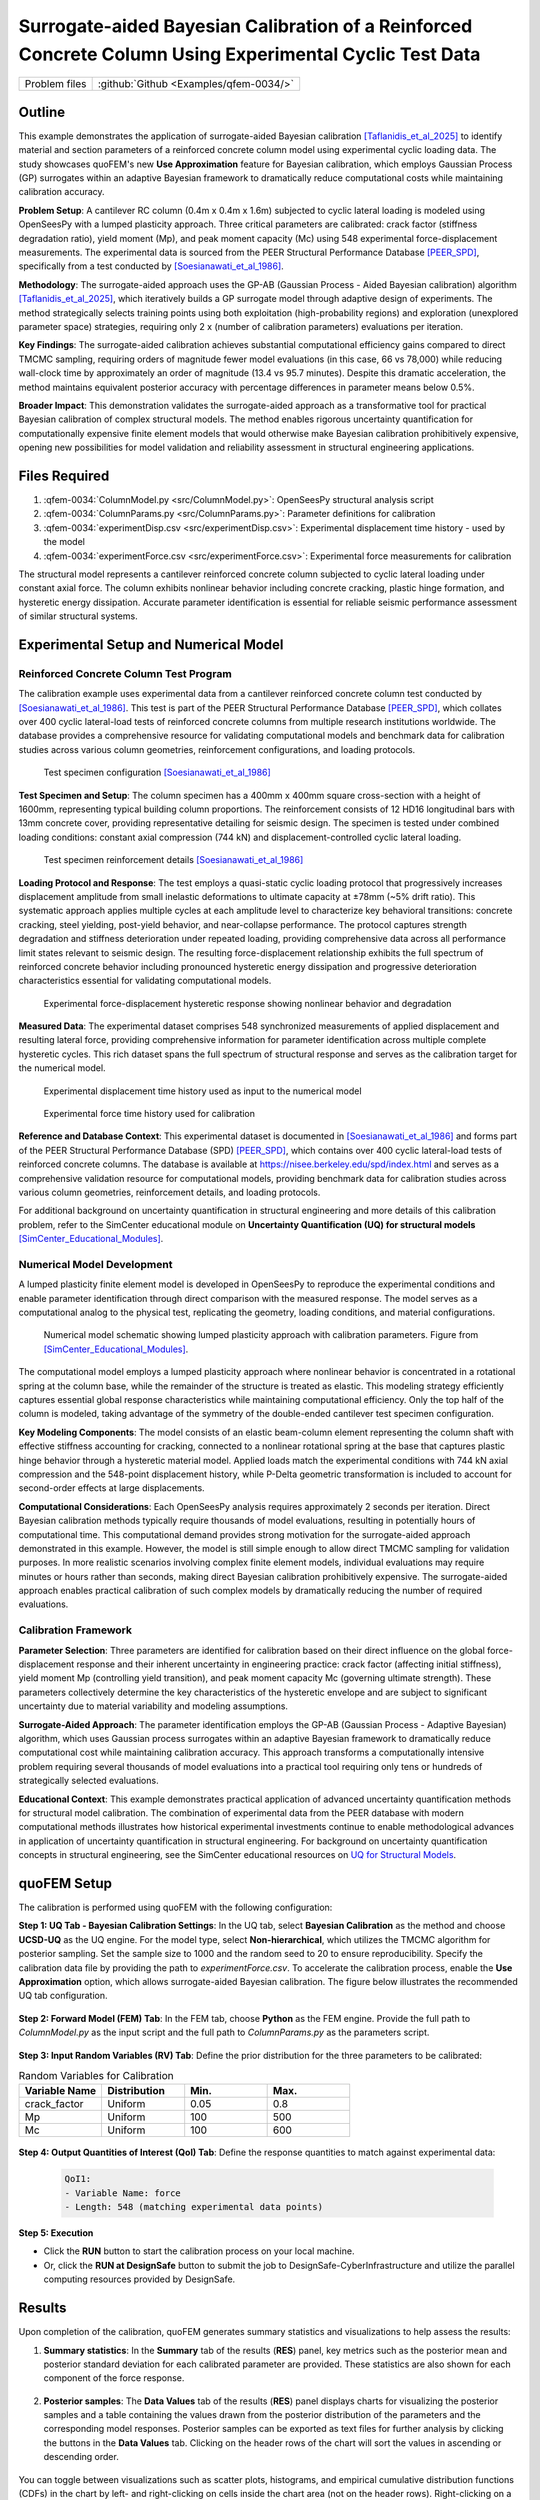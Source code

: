 .. _qfem-0034:

Surrogate-aided Bayesian Calibration of a Reinforced Concrete Column Using Experimental Cyclic Test Data
========================================================================================================

+---------------+----------------------------------------------+
| Problem files | :github:`Github <Examples/qfem-0034/>`       |
+---------------+----------------------------------------------+

.. _rc_column_calibration:

Outline
-------

This example demonstrates the application of surrogate-aided Bayesian calibration [Taflanidis_et_al_2025]_ to identify material and section parameters of a reinforced concrete column model using experimental cyclic loading data. The study showcases quoFEM's new **Use Approximation** feature for Bayesian calibration, which employs Gaussian Process (GP) surrogates within an adaptive Bayesian framework to dramatically reduce computational costs while maintaining calibration accuracy.

**Problem Setup**: A cantilever RC column (0.4m x 0.4m x 1.6m) subjected to cyclic lateral loading is modeled using OpenSeesPy with a lumped plasticity approach. Three critical parameters are calibrated: crack factor (stiffness degradation ratio), yield moment (Mp), and peak moment capacity (Mc) using 548 experimental force-displacement measurements. The experimental data is sourced from the PEER Structural Performance Database [PEER_SPD]_, specifically from a test conducted by [Soesianawati_et_al_1986]_.

**Methodology**: The surrogate-aided approach uses the GP-AB (Gaussian Process - Aided Bayesian calibration) algorithm [Taflanidis_et_al_2025]_, which iteratively builds a GP surrogate model through adaptive design of experiments. The method strategically selects training points using both exploitation (high-probability regions) and exploration (unexplored parameter space) strategies, requiring only 2 x (number of calibration parameters) evaluations per iteration.

**Key Findings**: The surrogate-aided calibration achieves substantial computational efficiency gains compared to direct TMCMC sampling, requiring orders of magnitude fewer model evaluations (in this case, 66 vs 78,000) while reducing wall-clock time by approximately an order of magnitude (13.4 vs 95.7 minutes). Despite this dramatic acceleration, the method maintains equivalent posterior accuracy with percentage differences in parameter means below 0.5%.

**Broader Impact**: This demonstration validates the surrogate-aided approach as a transformative tool for practical Bayesian calibration of complex structural models. The method enables rigorous uncertainty quantification for computationally expensive finite element models that would otherwise make Bayesian calibration prohibitively expensive, opening new possibilities for model validation and reliability assessment in structural engineering applications.

Files Required
--------------
1. :qfem-0034:`ColumnModel.py <src/ColumnModel.py>`: OpenSeesPy structural analysis script
2. :qfem-0034:`ColumnParams.py <src/ColumnParams.py>`: Parameter definitions for calibration
3. :qfem-0034:`experimentDisp.csv <src/experimentDisp.csv>`: Experimental displacement time history - used by the model
4. :qfem-0034:`experimentForce.csv <src/experimentForce.csv>`: Experimental force measurements for calibration

The structural model represents a cantilever reinforced concrete column subjected to cyclic lateral loading under constant axial force. The column exhibits nonlinear behavior including concrete cracking, plastic hinge formation, and hysteretic energy dissipation. Accurate parameter identification is essential for reliable seismic performance assessment of similar structural systems.

Experimental Setup and Numerical Model
--------------------------------------

Reinforced Concrete Column Test Program
~~~~~~~~~~~~~~~~~~~~~~~~~~~~~~~~~~~~~~~~

The calibration example uses experimental data from a cantilever reinforced concrete column test conducted by [Soesianawati_et_al_1986]_. This test is part of the PEER Structural Performance Database [PEER_SPD]_, which collates over 400 cyclic lateral-load tests of reinforced concrete columns from multiple research institutions worldwide. The database provides a comprehensive resource for validating computational models and benchmark data for calibration studies across various column geometries, reinforcement configurations, and loading protocols.

   .. figure:: figures/column_configuration.png
       :align: center
       :figclass: align-center

       Test specimen configuration [Soesianawati_et_al_1986]_

**Test Specimen and Setup**: The column specimen has a 400mm x 400mm square cross-section with a height of 1600mm, representing typical building column proportions. The reinforcement consists of 12 HD16 longitudinal bars with 13mm concrete cover, providing representative detailing for seismic design. The specimen is tested under combined loading conditions: constant axial compression (744 kN) and displacement-controlled cyclic lateral loading.

   .. figure:: figures/column_reinforcement.png
       :align: center
       :figclass: align-center

       Test specimen reinforcement details [Soesianawati_et_al_1986]_

**Loading Protocol and Response**: The test employs a quasi-static cyclic loading protocol that progressively increases displacement amplitude from small inelastic deformations to ultimate capacity at ±78mm (~5% drift ratio). This systematic approach applies multiple cycles at each amplitude level to characterize key behavioral transitions: concrete cracking, steel yielding, post-yield behavior, and near-collapse performance. The protocol captures strength degradation and stiffness deterioration under repeated loading, providing comprehensive data across all performance limit states relevant to seismic design. The resulting force-displacement relationship exhibits the full spectrum of reinforced concrete behavior including pronounced hysteretic energy dissipation and progressive deterioration characteristics essential for validating computational models.

   .. figure:: figures/hysteresis_curve_boxed.png
       :align: center
       :figclass: align-center
       
       Experimental force-displacement hysteretic response showing nonlinear behavior and degradation

**Measured Data**: The experimental dataset comprises 548 synchronized measurements of applied displacement and resulting lateral force, providing comprehensive information for parameter identification across multiple complete hysteretic cycles. This rich dataset spans the full spectrum of structural response and serves as the calibration target for the numerical model.

   .. figure:: figures/displacement_plot.png
       :align: center
       :figclass: align-center
       
       Experimental displacement time history used as input to the numerical model

   .. figure:: figures/force_plot.png
       :align: center
       :figclass: align-center
       
       Experimental force time history used for calibration

**Reference and Database Context**: This experimental dataset is documented in [Soesianawati_et_al_1986]_ and forms part of the PEER Structural Performance Database (SPD) [PEER_SPD]_, which contains over 400 cyclic lateral-load tests of reinforced concrete columns. The database is available at `https://nisee.berkeley.edu/spd/index.html <https://nisee.berkeley.edu/spd/index.html>`_ and serves as a comprehensive validation resource for computational models, providing benchmark data for calibration studies across various column geometries, reinforcement details, and loading protocols.

For additional background on uncertainty quantification in structural engineering and more details of this calibration problem, refer to the SimCenter educational module on **Uncertainty Quantification (UQ) for structural models** [SimCenter_Educational_Modules]_.

Numerical Model Development
~~~~~~~~~~~~~~~~~~~~~~~~~~~

A lumped plasticity finite element model is developed in OpenSeesPy to reproduce the experimental conditions and enable parameter identification through direct comparison with the measured response. The model serves as a computational analog to the physical test, replicating the geometry, loading conditions, and material configurations.

   .. figure:: figures/model.png
       :align: center
       :figclass: align-center
       
       Numerical model schematic showing lumped plasticity approach with calibration parameters. Figure from [SimCenter_Educational_Modules]_.

The computational model employs a lumped plasticity approach where nonlinear behavior is concentrated in a rotational spring at the column base, while the remainder of the structure is treated as elastic. This modeling strategy efficiently captures essential global response characteristics while maintaining computational efficiency. Only the top half of the column is modeled, taking advantage of the symmetry of the double-ended cantilever test specimen configuration. 

**Key Modeling Components**: The model consists of an elastic beam-column element representing the column shaft with effective stiffness accounting for cracking, connected to a nonlinear rotational spring at the base that captures plastic hinge behavior through a hysteretic material model. Applied loads match the experimental conditions with 744 kN axial compression and the 548-point displacement history, while P-Delta geometric transformation is included to account for second-order effects at large displacements.

**Computational Considerations**: Each OpenSeesPy analysis requires approximately 2 seconds per iteration. Direct Bayesian calibration methods typically require thousands of model evaluations, resulting in potentially hours of computational time. This computational demand provides strong motivation for the surrogate-aided approach demonstrated in this example. However, the model is still simple enough to allow direct TMCMC sampling for validation purposes. In more realistic scenarios involving complex finite element models, individual evaluations may require minutes or hours rather than seconds, making direct Bayesian calibration prohibitively expensive. The surrogate-aided approach enables practical calibration of such complex models by dramatically reducing the number of required evaluations.

Calibration Framework
~~~~~~~~~~~~~~~~~~~~~

**Parameter Selection**: Three parameters are identified for calibration based on their direct influence on the global force-displacement response and their inherent uncertainty in engineering practice: crack factor (affecting initial stiffness), yield moment Mp (controlling yield transition), and peak moment capacity Mc (governing ultimate strength). These parameters collectively determine the key characteristics of the hysteretic envelope and are subject to significant uncertainty due to material variability and modeling assumptions.

**Surrogate-Aided Approach**: The parameter identification employs the GP-AB (Gaussian Process - Adaptive Bayesian) algorithm, which uses Gaussian process surrogates within an adaptive Bayesian framework to dramatically reduce computational cost while maintaining calibration accuracy. This approach transforms a computationally intensive problem requiring several thousands of model evaluations into a practical tool requiring only tens or hundreds of strategically selected evaluations.

**Educational Context**: This example demonstrates practical application of advanced uncertainty quantification methods for structural model calibration. The combination of experimental data from the PEER database with modern computational methods illustrates how historical experimental investments continue to enable methodological advances in application of uncertainty quantification in structural engineering. For background on uncertainty quantification concepts in structural engineering, see the SimCenter educational resources on `UQ for Structural Models <https://simcenter.designsafe-ci.org/knowledge-hub/teaching-gallery/>`_.

quoFEM Setup
------------

The calibration is performed using quoFEM with the following configuration:

**Step 1: UQ Tab - Bayesian Calibration Settings**: In the UQ tab, select **Bayesian Calibration** as the method and choose **UCSD-UQ** as the UQ engine. For the model type, select **Non-hierarchical**, which utilizes the TMCMC algorithm for posterior sampling. Set the sample size to 1000 and the random seed to 20 to ensure reproducibility. Specify the calibration data file by providing the path to `experimentForce.csv`. To accelerate the calibration process, enable the **Use Approximation** option, which allows surrogate-aided Bayesian calibration. The figure below illustrates the recommended UQ tab configuration.

   .. figure:: figures/UQ.png
       :align: center
       :figclass: align-center

**Step 2: Forward Model (FEM) Tab**: In the FEM tab, choose **Python** as the FEM engine. Provide the full path to `ColumnModel.py` as the input script and the full path to `ColumnParams.py` as the parameters script.

   .. figure:: figures/FEM.png
       :align: center
       :figclass: align-center

**Step 3: Input Random Variables (RV) Tab**: Define the prior distribution for the three parameters to be calibrated:

.. list-table:: Random Variables for Calibration
   :header-rows: 1
   :widths: 20 20 20 20

   * - Variable Name
     - Distribution
     - Min.
     - Max.
   * - crack_factor
     - Uniform
     - 0.05
     - 0.8
   * - Mp
     - Uniform
     - 100
     - 500
   * - Mc
     - Uniform
     - 100
     - 600

.. figure:: figures/RV_panel.png
      :align: center
      :figclass: align-center

**Step 4: Output Quantities of Interest (QoI) Tab**: Define the response quantities to match against experimental data:

   .. code-block:: none

       QoI1: 
       - Variable Name: force
       - Length: 548 (matching experimental data points)

   .. figure:: figures/QoI.png
       :align: center
       :figclass: align-center

**Step 5: Execution**

- Click the **RUN** button to start the calibration process on your local machine.
- Or, click the **RUN at DesignSafe** button to submit the job to DesignSafe-CyberInfrastructure and utilize the parallel computing resources provided by DesignSafe.

Results
-------
Upon completion of the calibration, quoFEM generates summary statistics and visualizations to help assess the results:

1. **Summary statistics**: In the **Summary** tab of the results (**RES**) panel, key metrics such as the posterior mean and posterior standard deviation for each calibrated parameter are provided. These statistics are also shown for each component of the force response.

   .. figure:: figures/RES1.png
       :align: center
       :figclass: align-center

2. **Posterior samples**: The **Data Values** tab of the results (**RES**) panel displays charts for visualizing the posterior samples and a table containing the values drawn from the posterior distribution of the parameters and the corresponding model responses. Posterior samples can be exported as text files for further analysis by clicking the buttons in the **Data Values** tab. Clicking on the header rows of the chart will sort the values in ascending or descending order. 

   .. figure:: figures/RES2.png
       :align: center
       :figclass: align-center

You can toggle between visualizations such as scatter plots, histograms, and empirical cumulative distribution functions (CDFs) in the chart by left- and right-clicking on cells inside the chart area (not on the header rows). Right-clicking on a cell inside a column will plot the variable in that column along the x-axis, while left-clicking will plot that variable along the y-axis. 

   .. figure:: figures/RES3.png
       :align: center
       :figclass: align-center

   .. figure:: figures/RES4.png
       :align: center
       :figclass: align-center

By left- and right-clicking within the same column, you can plot the CDF of that variable. 

   .. figure:: figures/RES8.png
       :align: center
       :figclass: align-center

By right- and left-clicking the same column, you can plot the histogram of that variable. 

   .. figure:: figures/RES9.png
       :align: center
       :figclass: align-center

You can expand the chart by dragging the area between the chart and the table.

   .. figure:: figures/RES10.png
       :align: center
       :figclass: align-center

Comparison with Direct TMCMC Results
~~~~~~~~~~~~~~~~~~~~~~~~~~~~~~~~~~~~

For validation purposes, the same calibration was performed without the surrogate approximation (i.e., with the **Use Approximation** option disabled). The following figures show the comparison between surrogate-aided and direct TMCMC results, demonstrating that the surrogate model effectively captures the essential behavior of the structural model while providing substantial computational savings:

   .. figure:: figures/RES5.png
       :align: center
       :figclass: align-center

   .. figure:: figures/RES6.png
       :align: center
       :figclass: align-center

   .. figure:: figures/RES7.png
       :align: center
       :figclass: align-center

Discussion
----------

The Bayesian calibration successfully identified the three key parameters of the reinforced concrete column model using the experimental cyclic loading data. The results demonstrate a significant reduction in parameter uncertainty compared to the initial prior distributions, indicating that the experimental data provides valuable information for constraining the model parameters.

Parameter Calibration Results
~~~~~~~~~~~~~~~~~~~~~~~~~~~~~

The following table compares the prior and posterior statistical moments for the three calibrated parameters:

.. list-table:: Prior vs Posterior Parameter Statistics
   :header-rows: 1
   :widths: 20 15 15 15 15 20

   * - Parameter
     - Prior Mean
     - Prior Std Dev
     - Posterior Mean
     - Posterior Std Dev
     - Uncertainty Reduction*
   * - **crack_factor**
     - 0.425
     - 0.217
     - 0.249
     - 0.004
     - 98.0%
   * - **Mp** (kN-m)
     - 300.0
     - 115.5
     - 294.3
     - 4.31
     - 96.3%
   * - **Mc** (kN-m)
     - 350.0
     - 144.3
     - 459.6
     - 15.1
     - 89.6%

*Uncertainty reduction = (1 - Posterior Std Dev / Prior Std Dev) x 100%*

Key Findings
~~~~~~~~~~~~

**Crack Factor Parameter**: The posterior distribution of the crack factor shows the most dramatic uncertainty reduction (98.0%), with the calibrated value converging to approximately 0.25. This suggests that the experimental data strongly constrains the ratio of cracked to uncracked section moment of inertia, indicating that the column exhibits significant stiffness degradation due to cracking under cyclic loading.

**Yield Moment (Mp)**: The calibrated yield moment of 294.3 kN-m is close to the prior mean of 300.0 kN-m, but with a substantial reduction in uncertainty (96.3%). The narrow posterior distribution (standard deviation of 4.31 kN-m) indicates high confidence in the identified yield capacity of the plastic hinge.

**Peak Moment Capacity (Mc)**: The posterior mean of 459.6 kN-m is significantly higher than the prior mean of 350.0 kN-m, suggesting that the experimental data reveals a higher moment capacity than initially expected. Despite having the largest absolute posterior standard deviation (15.1 kN-m), this parameter still shows an 89.6% reduction in uncertainty.

Comparison with Results Without Surrogate
~~~~~~~~~~~~~~~~~~~~~~~~~~~~~~~~~~~~~~~~~~

To validate the effectiveness of the surrogate-aided calibration approach, a comparison was performed between results obtained with and without the surrogate approximation:

.. list-table:: Surrogate vs Direct TMCMC Comparison
   :header-rows: 1
   :widths: 20 15 15 15 15 15 15

   * - Parameter
     - With Surrogate Mean
     - With Surrogate Std
     - Without Surrogate Mean  
     - Without Surrogate Std
     - Mean Difference
     - Std Difference
   * - **crack_factor**
     - 0.249
     - 0.004
     - 0.249
     - 0.005
     - 0.0002
     - 0.0006
   * - **Mp** (kN-m)
     - 294.3
     - 4.31
     - 294.5
     - 4.49
     - 0.17
     - 0.18
   * - **Mc** (kN-m)
     - 459.6
     - 15.1
     - 457.4
     - 15.8
     - 2.19
     - 0.73

**Validation of Surrogate Model Performance**: The comparison demonstrates excellent agreement between the two approaches, with percentage differences in posterior means being less than 0.5% for all parameters. The small differences in standard deviations indicate that both methods provide similar uncertainty quantification. The largest absolute difference occurs in the Mc parameter (2.19 kN-m difference in mean), but this represents less than 0.5% of the parameter value, which is negligible for practical engineering applications.

Computational Efficiency
~~~~~~~~~~~~~~~~~~~~~~~~~

The log file analysis reveals dramatic computational efficiency gains achieved by the surrogate-aided approach:

.. list-table:: Computational Performance Comparison
   :header-rows: 1
   :widths: 30 25 25 20

   * - Metric
     - Surrogate-Aided Method
     - Direct TMCMC Method
     - Efficiency Gain
   * - **Total Runtime**
     - 13.4 minutes
     - 95.7 minutes
     - 7.1x faster
   * - **Model Evaluations**
     - 66
     - 78,000
     - 1,182x fewer

The surrogate-aided method demonstrates transformative computational efficiency by requiring only 66 strategically selected model evaluations compared to 78,000 needed for direct TMCMC sampling. This remarkable 1,182-fold reduction in computational demand is achieved through an intelligent adaptive design of experiments strategy that systematically adds 6 training points per iteration (following the 2xn_θ = 2x3 pattern for the three calibration parameters). Each iteration uses both exploitation points (focused on high-posterior-probability regions) and exploration points (covering unexplored parameter space) to maximize information gain from the GP surrogate model.

The 7.1x speedup in wall-clock time represents an 86% reduction in computational time, transforming what would be a 95.7-minute direct calibration into a 13.4-minute surrogate-aided process. This efficiency gain becomes even more significant for complex finite element models where individual evaluations may require minutes or hours rather than < 2 seconds. The surrogate-aided approach thus enables practical Bayesian calibration of computationally intensive structural models that would otherwise be prohibitively expensive to analyze.

Model Performance Assessment
~~~~~~~~~~~~~~~~~~~~~~~~~~~~

The calibration results indicate that the experimental data is highly informative for all three parameters, as evidenced by the substantial uncertainty reductions across all variables. The posterior parameter values are physically reasonable:

- The crack factor of 0.25 represents a realistic level of stiffness degradation for reinforced concrete under cyclic loading
- The yield and peak moment capacities (294.3 and 459.6 kN-m, respectively) show appropriate strength hierarchy with Mp < Mc
- The moment capacity values are consistent with the column's geometry (0.4m x 0.4m section) and loading conditions

The successful calibration demonstrates that the lumped plasticity model with hysteretic behavior effectively captures the essential nonlinear response characteristics observed in the experimental cyclic test. The calibrated model can now be used with increased confidence for seismic performance assessment of similar reinforced concrete column systems.

References
----------

.. [Taflanidis_et_al_2025] 
   Alexandros A. Taflanidis, B.S. Aakash, Sang-ri Yi, and Joel P. Conte, "Surrogate-aided Bayesian calibration with adaptive learning strategies," *Mechanical Systems and Signal Processing*, Volume 237, 2025, 113014, https://doi.org/10.1016/j.ymssp.2025.113014.

.. [Soesianawati_et_al_1986] 
   Soesianawati, M.T., Park, R., and Priestley, M.J.N. (1986). "Limited Ductility Design of Reinforced Concrete Columns." Report 86-10, Department of Civil Engineering, University of Canterbury, Christchurch, New Zealand.

.. [PEER_SPD] 
   PEER Structural Performance Database (SPD). Available at https://nisee.berkeley.edu/spd/index.html

.. [SimCenter_Educational_Modules] 
   SimCenter Educational Modules: UQ for Structural Models. Available at https://simcenter.designsafe-ci.org/knowledge-hub/teaching-gallery/
